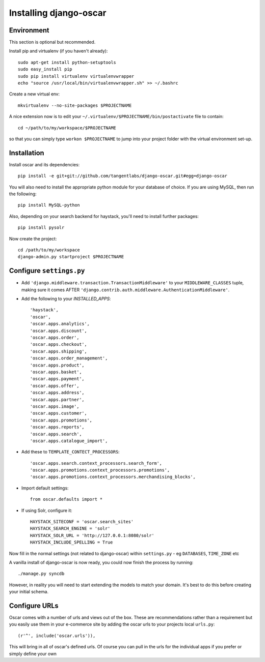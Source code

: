 =======================
Installing django-oscar
=======================

Environment
-----------

This section is optional but recommended.

Install pip and virtualenv (if you haven't already)::

    sudo apt-get install python-setuptools
    sudo easy_install pip
    sudo pip install virtualenv virtualenvwrapper
    echo "source /usr/local/bin/virtualenvwrapper.sh" >> ~/.bashrc

Create a new virtual env::

    mkvirtualenv --no-site-packages $PROJECTNAME

A nice extension now is to edit your ``~/.virtualenv/$PROJECTNAME/bin/postactivate`` file to contain::

    cd ~/path/to/my/workspace/$PROJECTNAME
    
so that you can simply type ``workon $PROJECTNAME`` to jump into your project folder with the virtual
environment set-up.

Installation
------------
    
Install oscar and its dependencies::    
    
    pip install -e git+git://github.com/tangentlabs/django-oscar.git#egg=django-oscar
    
You will also need to install the appropriate python module for your database of choice.
If you are using MySQL, then run the following::

    pip install MySQL-python

Also, depending on your search backend for haystack, you'll need to install further 
packages::

    pip install pysolr

Now create the project::
    
    cd /path/to/my/workspace
    django-admin.py startproject $PROJECTNAME

Configure ``settings.py``
-------------------------

* Add ``'django.middleware.transaction.TransactionMiddleware'`` to your ``MIDDLEWARE_CLASSES`` tuple, making 
  sure it comes AFTER ``'django.contrib.auth.middleware.AuthenticationMiddleware'``.
  
* Add the following to your `INSTALLED_APPS`::

    'haystack',
    'oscar',
    'oscar.apps.analytics',
    'oscar.apps.discount',
    'oscar.apps.order',
    'oscar.apps.checkout',
    'oscar.apps.shipping',
    'oscar.apps.order_management',
    'oscar.apps.product',
    'oscar.apps.basket',
    'oscar.apps.payment',
    'oscar.apps.offer',
    'oscar.apps.address',
    'oscar.apps.partner',
    'oscar.apps.image',
    'oscar.apps.customer',
    'oscar.apps.promotions',
    'oscar.apps.reports',
    'oscar.apps.search',
    'oscar.apps.catalogue_import',
    
* Add these to ``TEMPLATE_CONTECT_PROCESSORS``::

    'oscar.apps.search.context_processors.search_form',
    'oscar.apps.promotions.context_processors.promotions',
    'oscar.apps.promotions.context_processors.merchandising_blocks',    
    
* Import default settings::

    from oscar.defaults import *
    
* If using Solr, configure it::

    HAYSTACK_SITECONF = 'oscar.search_sites'
    HAYSTACK_SEARCH_ENGINE = 'solr'
    HAYSTACK_SOLR_URL = 'http://127.0.0.1:8080/solr'
    HAYSTACK_INCLUDE_SPELLING = True
    
Now fill in the normal settings (not related to django-oscar) within ``settings.py`` - eg ``DATABASES``, ``TIME_ZONE`` etc    

A vanilla install of django-oscar is now ready, you could now finish the process by running::

    ./manage.py syncdb

However, in reality you will need to start extending the models to match your domain.  It's best to do
this before creating your initial schema.

Configure URLs
--------------

Oscar comes with a number of urls and views out of the box.  These are
recommendations rather than a requirement but you easily use them in your
e-commerce site by adding the oscar urls to your projects local ``urls.py``::

    (r'^', include('oscar.urls')),

This will bring in all of oscar's defined urls. Of course you can pull in the
urls for the individual apps if you prefer or simply define your own
